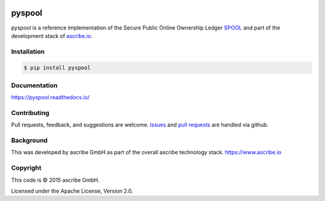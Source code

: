 .. image:: https://img.shields.io/pypi/v/pyspool.svg
    :target: https://pypi.python.org/pypi/pyspool
.. image:: https://img.shields.io/travis/ascribe/pyspool.svg
    :target: https://travis-ci.org/ascribe/pyspool
.. image:: https://img.shields.io/codecov/c/github/ascribe/pyspool/master.svg
    :target: https://codecov.io/github/ascribe/pyspool?branch=master
.. image:: https://readthedocs.org/projects/pyspool/badge/?version=latest
    :target: http://pyspool.readthedocs.org/en/latest/?badge=latest

pyspool
=======
pyspool is a reference implementation of the Secure Public Online Ownership
Ledger `SPOOL`_ and part of the development stack of `ascribe.io`_.


Installation
------------

.. code-block:: bash

    $ pip install pyspool


Documentation
-------------
https://pyspool.readthedocs.io/


Contributing
------------
Pull requests, feedback, and suggestions are welcome.
`Issues <https://github.com/ascribe/transactions/issues>`_ and
`pull requests <https://github.com/ascribe/transactions/pulls>`_ are handled
via github.


Background
----------
This was developed by ascribe GmbH as part of the overall ascribe technology
stack. https://www.ascribe.io


Copyright
---------
This code is © 2015 ascribe GmbH.

Licensed under the Apache License, Version 2.0.


.. _SPOOL: https://github.com/ascribe/spool
.. _ascribe.io: https://www.ascribe.io/
